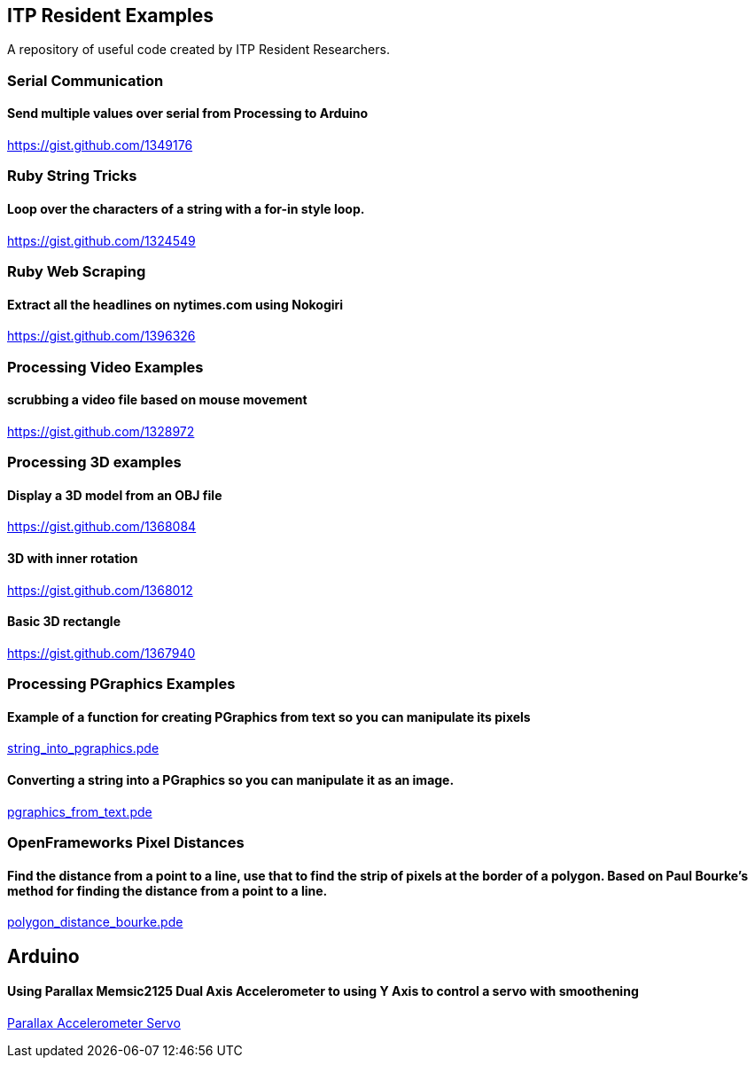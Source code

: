 == ITP Resident Examples

A repository of useful code created by ITP Resident Researchers.

=== Serial Communication

==== Send multiple values over serial from Processing to Arduino

https://gist.github.com/1349176

=== Ruby String Tricks

==== Loop over the characters of a string with a for-in style loop.

https://gist.github.com/1324549

=== Ruby Web Scraping

==== Extract all the headlines on nytimes.com using Nokogiri

https://gist.github.com/1396326

=== Processing Video Examples

==== scrubbing a video file based on mouse movement

https://gist.github.com/1328972

=== Processing 3D examples

==== Display a 3D model from an OBJ file

https://gist.github.com/1368084

==== 3D with inner rotation

https://gist.github.com/1368012

==== Basic 3D rectangle

https://gist.github.com/1367940

=== Processing PGraphics Examples

==== Example of a function for creating PGraphics from text so you can manipulate its pixels

https://gist.github.com/1323716[string_into_pgraphics.pde]

==== Converting a string into a PGraphics so you can manipulate it as an image.

https://gist.github.com/1323714[pgraphics_from_text.pde]

=== OpenFrameworks Pixel Distances

==== Find the distance from a point to a line, use that to find the strip of pixels at the border of a polygon. Based on Paul Bourke's method for finding the distance from a point to a line.

https://gist.github.com/1325002[polygon_distance_bourke.pde]

== Arduino

==== Using Parallax Memsic2125 Dual Axis Accelerometer to using Y Axis to control a servo with smoothening
https://gist.github.com/1334479[Parallax Accelerometer Servo]
